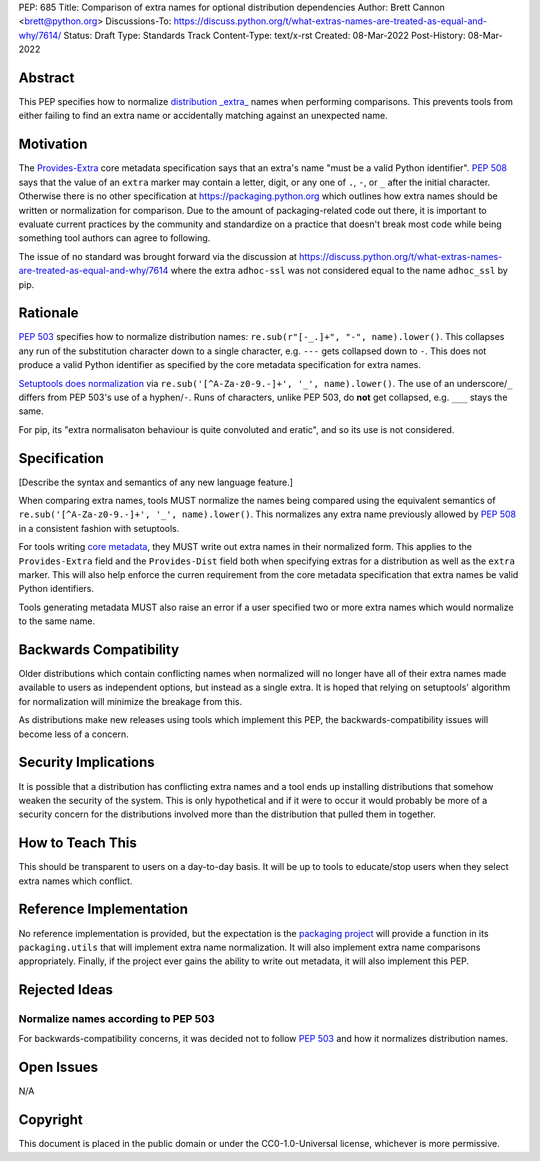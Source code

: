 PEP: 685
Title: Comparison of extra names for optional distribution dependencies
Author: Brett Cannon <brett@python.org>
Discussions-To: https://discuss.python.org/t/what-extras-names-are-treated-as-equal-and-why/7614/
Status: Draft
Type: Standards Track
Content-Type: text/x-rst
Created: 08-Mar-2022
Post-History: 08-Mar-2022


Abstract
========

This PEP specifies how to normalize `distribution _extra_ <Provides-Extra_>`_
names when performing comparisons.
This prevents tools from either failing to find an extra name or
accidentally matching against an unexpected name.


Motivation
==========

The `Provides-Extra`_ core metadata specification says that an extra's
name "must be a valid Python identifier".
:pep:`508` says that the value of an ``extra`` marker may contain a
letter, digit, or any one of ``.``, ``-``, or ``_`` after the initial character.
Otherwise there is no other specification at https://packaging.python.org
which outlines how extra names should be written or normalization for comparison.
Due to the amount of packaging-related code out there,
it is important to evaluate current practices by the community and
standardize on a practice that doesn't break most code while being
something tool authors can agree to following.

The issue of no standard was brought forward via the discussion at
https://discuss.python.org/t/what-extras-names-are-treated-as-equal-and-why/7614
where the extra ``adhoc-ssl`` was not considered equal to the name
``adhoc_ssl`` by pip.


Rationale
=========

:pep:`503` specifies how to normalize distribution names:
``re.sub(r"[-_.]+", "-", name).lower()``.
This collapses any run of the substitution character down to a single
character,
e.g. ``---`` gets collapsed down to ``-``.
This does not produce a valid Python identifier as specified by the
core metadata specification for extra names.

`Setuptools does normalization <https://github.com/pypa/setuptools/blob/b2f7b8f92725c63b164d5776f85e67cc560def4e/pkg_resources/__init__.py#L1324-L1330>`__
via ``re.sub('[^A-Za-z0-9.-]+', '_', name).lower()``.
The use of an underscore/``_`` differs from PEP 503's use of a
hyphen/``-``.
Runs of characters, unlike PEP 503, do **not** get collapsed,
e.g. ``___`` stays the same.

For pip, its
"extra normalisaton behaviour is quite convoluted and eratic",
and so its use is not considered.


Specification
=============

[Describe the syntax and semantics of any new language feature.]

When comparing extra names, tools MUST normalize the names being compared
using the equivalent semantics of
``re.sub('[^A-Za-z0-9.-]+', '_', name).lower()``.
This normalizes any extra name previously allowed by :pep:`508` in a
consistent fashion with setuptools.

For tools writing `core metadata`_,
they MUST write out extra names in their normalized form.
This applies to the ``Provides-Extra`` field and the ``Provides-Dist``
field both when specifying extras for a distribution as well as the
``extra`` marker.
This will also help enforce the curren requirement from the core
metadata specification that extra names be valid Python identifiers.

Tools generating metadata MUST also raise an error if a user specified
two or more extra names which would normalize to the same name.


Backwards Compatibility
=======================

Older distributions which contain conflicting names when normalized
will no longer have all of their extra names made available to users
as independent options, but instead as a single extra.
It is hoped that relying on setuptools' algorithm for normalization
will minimize the breakage from this.

As distributions make new releases using tools which implement this
PEP,
the backwards-compatibility issues will become less of a concern.


Security Implications
=====================

It is possible that a distribution has conflicting extra names and a
tool ends up installing distributions that somehow weaken the security
of the system.
This is only hypothetical and if it were to occur it would probably be
more of a security concern for the distributions involved more than
the distribution that pulled them in together.


How to Teach This
=================

This should be transparent to users on a day-to-day basis.
It will be up to tools to educate/stop users when they select extra
names which conflict.


Reference Implementation
========================

No reference implementation is provided,
but the expectation is the `packaging project`_ will provide a
function in its ``packaging.utils`` that will implement extra name
normalization.
It will also implement extra name comparisons appropriately.
Finally, if the project ever gains the ability to write out metadata,
it will also implement this PEP.


Rejected Ideas
==============

Normalize names according to PEP 503
------------------------------------

For backwards-compatibility concerns,
it was decided not to follow :pep:`503` and how it normalizes
distribution names.


Open Issues
===========

N/A


Copyright
=========

This document is placed in the public domain or under the
CC0-1.0-Universal license, whichever is more permissive.


.. _core metadata: https://packaging.python.org/en/latest/specifications/core-metadata/
.. _packaging project: https://packaging.pypa.io
.. _Provides-Extra: https://packaging.python.org/en/latest/specifications/core-metadata/#provides-extra-multiple-use

